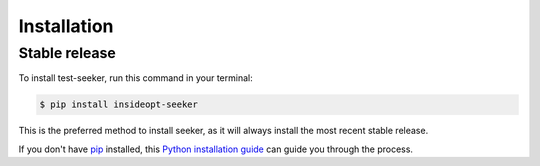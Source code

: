.. highlight:: shell

============
Installation
============


Stable release
--------------

To install test-seeker, run this command in your terminal:

.. code-block:: console

    $ pip install insideopt-seeker

This is the preferred method to install seeker, as it will always install the most recent stable release.

If you don't have `pip`_ installed, this `Python installation guide`_ can guide
you through the process.

.. _pip: https://pip.pypa.io
.. _Python installation guide: http://docs.python-guide.org/en/latest/starting/installation/



